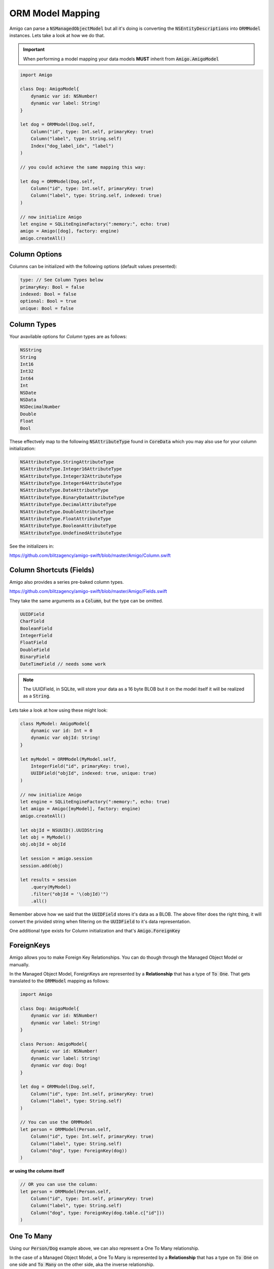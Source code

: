 ORM Model Mapping
===================================


Amigo can parse a :code:`NSManagedObjectModel` but all it's doing is
converting the :code:`NSEntityDescriptions` into :code:`ORMModel`
instances. Lets take a look at how we do that.


.. important::
   When performing a model mapping your data models **MUST**
   inherit from :code:`Amigo.AmigoModel`


.. code-block:: swift

    import Amigo

    class Dog: AmigoModel{
        dynamic var id: NSNumber!
        dynamic var label: String!
    }

    let dog = ORMModel(Dog.self,
        Column("id", type: Int.self, primaryKey: true)
        Column("label", type: String.self)
        Index("dog_label_idx", "label")
    )

    // you could achieve the same mapping this way:

    let dog = ORMModel(Dog.self,
        Column("id", type: Int.self, primaryKey: true)
        Column("label", type: String.self, indexed: true)
    )

    // now initialize Amigo
    let engine = SQLiteEngineFactory(":memory:", echo: true)
    amigo = Amigo([dog], factory: engine)
    amigo.createAll()


Column Options
------------------------

Columns can be initialized with the following options (default values presented):

.. code-block:: swift

    type: // See Column Types below
    primaryKey: Bool = false
    indexed: Bool = false
    optional: Bool = true
    unique: Bool = false


Column Types
------------------------

Your avavilable options for `Column` types are as follows:

.. code-block:: swift

    NSString
    String
    Int16
    Int32
    Int64
    Int
    NSDate
    NSData
    NSDecimalNumber
    Double
    Float
    Bool

These effectvely map to the following :code:`NSAttributeType`
found in :code:`CoreData` which you may also use for your column initialization:

.. code-block:: swift

    NSAttributeType.StringAttributeType
    NSAttributeType.Integer16AttributeType
    NSAttributeType.Integer32AttributeType
    NSAttributeType.Integer64AttributeType
    NSAttributeType.DateAttributeType
    NSAttributeType.BinaryDataAttributeType
    NSAttributeType.DecimalAttributeType
    NSAttributeType.DoubleAttributeType
    NSAttributeType.FloatAttributeType
    NSAttributeType.BooleanAttributeType
    NSAttributeType.UndefinedAttributeType


See the initializers in:

https://github.com/blitzagency/amigo-swift/blob/master/Amigo/Column.swift


Column Shortcuts (Fields)
--------------------------

Amigo also provides a series pre-baked column types.

https://github.com/blitzagency/amigo-swift/blob/master/Amigo/Fields.swift

They take the same arguments as a :code:`Column`, but the type can be omitted.

.. code-block:: swift

    UUIDField
    CharField
    BooleanField
    IntegerField
    FloatField
    DoubleField
    BinaryField
    DateTimeField // needs some work

.. note::

    The UUIDField, in SQLite, will store your data as a 16 byte BLOB
    but it on the model itself it will be realized as a :code:`String`.

Lets take a look at how using these might look:

.. code-block:: swift

    class MyModel: AmigoModel{
        dynamic var id: Int = 0
        dynamic var objId: String!
    }

    let myModel = ORMModel(MyModel.self,
        IntegerField("id", primaryKey: true),
        UUIDField("objId", indexed: true, unique: true)
    )

    // now initialize Amigo
    let engine = SQLiteEngineFactory(":memory:", echo: true)
    let amigo = Amigo([myModel], factory: engine)
    amigo.createAll()

    let objId = NSUUID().UUIDString
    let obj = MyModel()
    obj.objId = objId

    let session = amigo.session
    session.add(obj)

    let results = session
        .query(MyModel)
        .filter("objId = '\(objId)'")
        .all()

Remember above how we said that the :code:`UUIDField` stores it's data
as a BLOB. The above filter does the right thing, it will convert the
privided string when filtering on the :code:`UUIDField` to it's data
representation.


One additional type exists for Column initialization and that's :code:`Amigo.ForeignKey`

.. _foreign-key:

ForeignKeys
-------------------

Amigo allows you to make Foreign Key Relationships. You can do though through
the Managed Object Model or manually.

In the Managed Object Model, ForeignKeys are represented by a **Relationship**
that has a type of :code:`To One`. That gets translated to the :code:`ORMModel`
mapping as follows:

.. code-block:: swift

    import Amigo

    class Dog: AmigoModel{
        dynamic var id: NSNumber!
        dynamic var label: String!
    }

    class Person: AmigoModel{
        dynamic var id: NSNumber!
        dynamic var label: String!
        dynamic var dog: Dog!
    }

    let dog = ORMModel(Dog.self,
        Column("id", type: Int.self, primaryKey: true)
        Column("label", type: String.self)
    )

    // You can use the ORMModel
    let person = ORMModel(Person.self,
        Column("id", type: Int.self, primaryKey: true)
        Column("label", type: String.self)
        Column("dog", type: ForeignKey(dog))
    )

**or using the column itself**

.. code-block:: swift

    // OR you can use the column:
    let person = ORMModel(Person.self,
        Column("id", type: Int.self, primaryKey: true)
        Column("label", type: String.self)
        Column("dog", type: ForeignKey(dog.table.c["id"]))
    )


.. _one-to-many:

One To Many
-------------------

Using our :code:`Person/Dog` example above, we can also represent a
One To Many relationship.

In the case of a Managed Object Model, a One To Many is represented by a
**Relationship** that has a type on :code:`To One` on one side and
:code:`To Many` on the other side, aka the inverse relationship.

In code it would look like this:


.. code-block:: swift

    import Amigo

    class Dog: AmigoModel{
        dynamic var id: NSNumber!
        dynamic var label: String!
    }

    class Person: AmigoModel{
        dynamic var id: NSNumber!
        dynamic var label: String!
        dynamic var dog: Dog!
    }

    let dog = ORMModel(Dog.self,
        Column("id", type: Int.self, primaryKey: true),
        Column("label", type: String.self),
        OneToMany("people", using: Person.self)
    )

    let person = ORMModel(Person.self,
        Column("id", type: Int.self, primaryKey: true),
        Column("label", type: String.self),
        Column("dog", type: ForeignKey(dog))
    )

    let engine = SQLiteEngineFactory(":memory:", echo: true)
    amigo = Amigo([dog, person], factory: engine)
    amigo.createAll()


We can then query the One To Many Relationship this way:

.. code-block:: swift

    let session = amigo.session

    let d1 = Dog()
    d1.label = "Lucy"

    let p1 = People()
    p1.label = "Foo"
    p1.dog = d1

    let p2 = People()
    p2.label = "Bar"
    p2.dog = d1

    session.add(d1, p1, p2)

    var results = session
        .query(People)
        .using(d1)
        .relationship("people")
        .all()

.. _many-to-many:

Many To Many
-------------------


Amigo can also represent Many To Many Relationships. It will build the
intermediate table for you as well.

In the case of a Managed Object Model, a Many To Many is represented by a
**Relationship** that has a type on :code:`To Many` on one side and
:code:`To Many` on the other side, aka the inverse relationship.

Starting with the following data models:

.. code-block:: swift

    import Amigo

    // ---- Many To Many ----
    // A Parent can have Many Children
    // and children can have Many Parents

    class Parent: AmigoModel{
        dynamic var id: NSNumber!
        dynamic var label: String!
    }

    class Child: AmigoModel{
        dynamic var id: NSNumber!
        dynamic var label: String!
    }

Now, lets manually map them and create the relationship:

.. code-block:: swift

    let parent = ORMModel(Parent.self,
        Column("id", type: Int.self, primaryKey: true),
        Column("label", type: String.self),
        ManyToMany("children", using: Child.self)
    )

    let child = ORMModel(Child.self,
        Column("id", type: Int.self, primaryKey: true),
        Column("label", type: String.self),
    )

    let engine = SQLiteEngineFactory(":memory:", echo: true)
    amigo = Amigo([parent, child], factory: engine)
    amigo.createAll()

    let session = amigo.session

    let p1 = Parent()
    p1.label = "Foo"

    let c1 = Child()
    c1.label = "Baz"

    let c2 = Child()
    c2.label = "Qux"

    session.add(p1,  c1, c2)

    // add 2 children to p1
    session.using(p1).relationship("children").add(c1, c2)

    var results = session
        .query(Child)
        .using(p1)
        .relationship("children")
        .all()

    print(results.count)


Extra Fields on Many To Many Relationships
-------------------------------------------

Sometimes you need more information on a Many To Many Relationship
than just the 2 original models. We have shamelessly taken this concept
from Django and matched their name: "Though" Models.

In the case of a Managed Object Model, a Many To Many with a "Through" models
is represented by a **Relationship** that has a type on :code:`To Many` on one side and
:code:`To Many` on the other side, aka the inverse relationship. Additionally,
the :code:`User Info` of the relationship has the following key value pair:

**throughModel** = **Fully Qualified AmigoModel Subclass Name**

Lets make a manual example.

.. code-block:: swift

    import Amigo


    // ---- Many To Many (through model) ----
    // A Workout can have Many Exercises
    // An exercise can belong to Many Workouts
    // We attach some extra Meta information to
    // the relationship though.

    class Workout: AmigoModel{
        dynamic var id: NSNumber!
        dynamic var label: String!
    }

    class WorkoutExercise: AmigoModel{
        dynamic var id: NSNumber!
        dynamic var label: String!
    }

    class WorkoutMeta: AmigoModel{
        dynamic var id: NSNumber!
        dynamic var duration: NSNumber!
        dynamic var position: NSNumber!
        dynamic var exercise: WorkoutExercise!
        dynamic var workout: Workout!
    }


Now, lets manually map them and create the relationship:

.. code-block:: swift

    let workout = ORMModel(Workout.self,
        Column("id", type: Int.self, primaryKey: true),
        Column("label", type: String.self),
        ManyToMany("exercises", using: WorkoutExercise.self, throughModel: WorkoutMeta.self)
    )

    let workoutExercise = ORMModel(WorkoutExercise.self,
        Column("id", type: Int.self, primaryKey: true),
        Column("label", type: String.self),
    )

    let workoutMeta = ORMModel(WorkoutMeta.self,
        Column("id", type: Int.self, primaryKey: true),
        Column("duration", type: Int.self),
        Column("position", type: Int.self),
        Column("exercise", type: ForeignKey(workoutExercise)),
        Column("workout", type: ForeignKey(workout))
    )


.. note ::

    Look at the mapping for :code:`WorkoutMeta`. If you are going to
    use a :code:`throughModel` the model that will we will go though
    **MUST** contain 2 :code:`ForeignKey` columns. They **MUST** map to
    the 2 columns that are required for the many-to-many relationship.


Now that we are mapped, lets try adding an exercise **without** using
the WorkoutMeta.

.. code-block:: swift

    let session = amigo.session

    let w1 = Workout()
    w1.label = "foo"

    let e1 = WorkoutExercise()
    e1.label = "Jumping Jacks"

    session.add(w1)
    session.add(e1)

    // This will cause a fatal error.
    session.using(w1).relationship("exercises").add(e1)

Because we have instructed Amigo that this many-to-many relationship
uses a "through" model, we can no longer use the many-to-many add or delete
functionality, as the :code:`WorkoutMeta` model is required.

Instead, you simply add a :code:`WorkoutMeta` model like any other model.
Amigo handles the insert into the intermediate table for you.

.. code-block:: swift

    let session = amigo.session

    let w1 = Workout()
    w1.label = "foo"

    let e1 = WorkoutExercise()
    e1.label = "Jumping Jacks"

    let m1 = WorkoutMeta()
    m1.workout = w1
    m1.exercise = e1
    m1.duration = 60000
    m1.position = 1

    session.add(w1, e1, m1)

    // querying the many-to-many however is the same.
    var results = session
        .query(WorkoutMeta)
        .using(w1)
        .relationship("exercises")
        .orderBy("position", ascending: true)
        .all()

